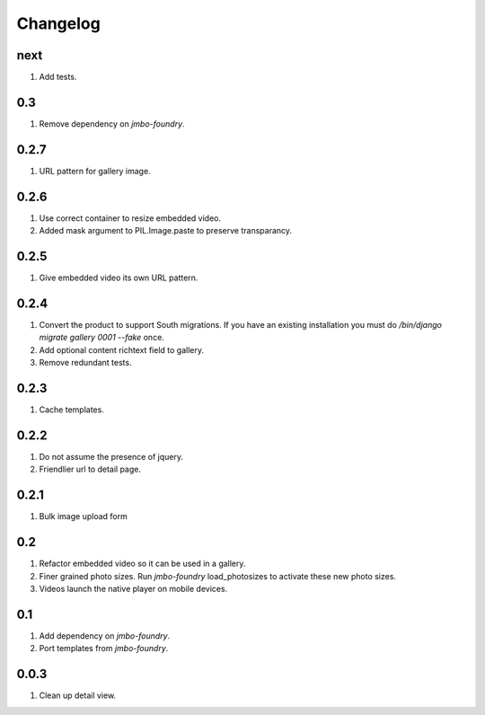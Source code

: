 Changelog
=========

next
----
#. Add tests.

0.3
---
#. Remove dependency on `jmbo-foundry`.

0.2.7
-----
#. URL pattern for gallery image.

0.2.6
-----
#. Use correct container to resize embedded video.
#. Added mask argument to PIL.Image.paste to preserve transparancy.

0.2.5
-----
#. Give embedded video its own URL pattern.

0.2.4
-----
#. Convert the product to support South migrations. If you have an existing installation you must do `/bin/django migrate gallery 0001 --fake` once.
#. Add optional content richtext field to gallery.
#. Remove redundant tests.

0.2.3
-----
#. Cache templates.

0.2.2
-----
#. Do not assume the presence of jquery.
#. Friendlier url to detail page.

0.2.1
-----
#. Bulk image upload form

0.2
---
#. Refactor embedded video so it can be used in a gallery.
#. Finer grained photo sizes. Run `jmbo-foundry` load_photosizes to activate these new photo sizes.
#. Videos launch the native player on mobile devices.

0.1
---
#. Add dependency on `jmbo-foundry`.
#. Port templates from `jmbo-foundry`.

0.0.3
-----
#. Clean up detail view.

